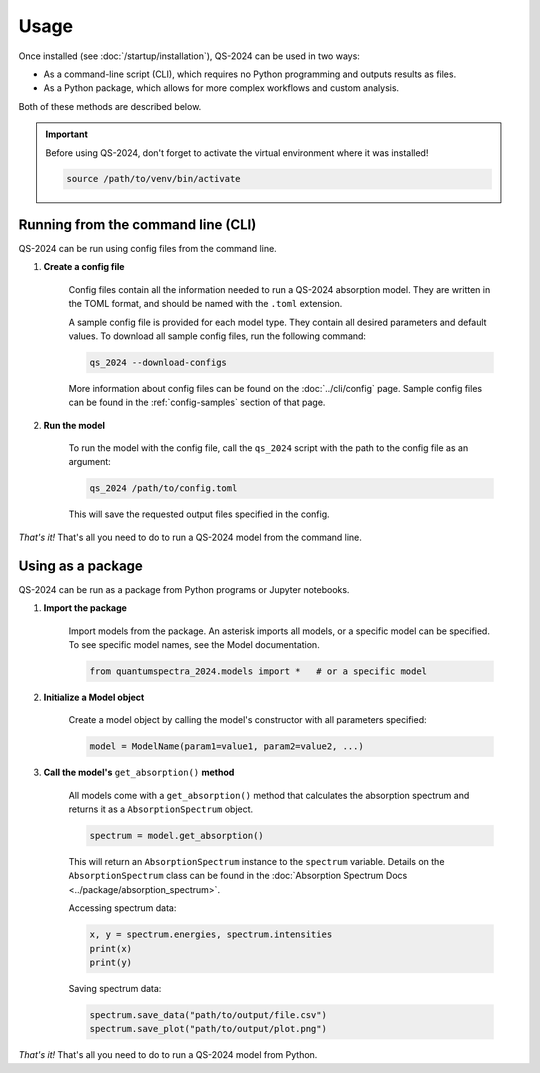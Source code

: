 Usage
==========

Once installed (see :doc:`/startup/installation`), QS-2024 can be used in two ways:

* As a command-line script (CLI), which requires no Python programming and outputs results as files.
* As a Python package, which allows for more complex workflows and custom analysis.

Both of these methods are described below.

.. important:: 
    Before using QS-2024, don't forget to activate the virtual environment where it was installed!

    .. code-block:: bash

        source /path/to/venv/bin/activate


.. _cli_usage:

Running from the command line (CLI)
------------------------------------------

QS-2024 can be run using config files from the command line.

#. **Create a config file**

    Config files contain all the information needed to run a QS-2024 absorption model.
    They are written in the TOML format, and should be named with the ``.toml`` extension.

    A sample config file is provided for each model type. They contain all desired parameters and default values.
    To download all sample config files, run the following command:

    .. code-block:: bash

        qs_2024 --download-configs
    
    More information about config files can be found on the :doc:`../cli/config` page.
    Sample config files can be found in the :ref:`config-samples` section of that page.

#. **Run the model**

    To run the model with the config file, call the ``qs_2024`` script with the path to the config file as an argument:

    .. code-block:: bash

        qs_2024 /path/to/config.toml

    This will save the requested output files specified in the config.


*That's it!*
That's all you need to do to run a QS-2024 model from the command line.

Using as a package
---------------------------------

QS-2024 can be run as a package from Python programs or Jupyter notebooks.

#. **Import the package**

    Import models from the package. An asterisk imports all models, or a specific model can be specified.
    To see specific model names, see the Model documentation. 

    .. code-block:: python

        from quantumspectra_2024.models import *   # or a specific model

#. **Initialize a Model object**

    Create a model object by calling the model's constructor with all parameters specified:

    .. code-block:: python

        model = ModelName(param1=value1, param2=value2, ...)

#. **Call the model's** ``get_absorption()`` **method**

    All models come with a ``get_absorption()`` method that calculates the absorption spectrum and returns it as a ``AbsorptionSpectrum`` object.

    .. code-block:: python

        spectrum = model.get_absorption()

    This will return an ``AbsorptionSpectrum`` instance to the ``spectrum`` variable.
    Details on the ``AbsorptionSpectrum`` class can be found in the :doc:`Absorption Spectrum Docs <../package/absorption_spectrum>`.

    Accessing spectrum data:

    .. code-block:: python

        x, y = spectrum.energies, spectrum.intensities
        print(x)
        print(y)

    Saving spectrum data:

    .. code-block:: python

        spectrum.save_data("path/to/output/file.csv")
        spectrum.save_plot("path/to/output/plot.png")

*That's it!*
That's all you need to do to run a QS-2024 model from Python.